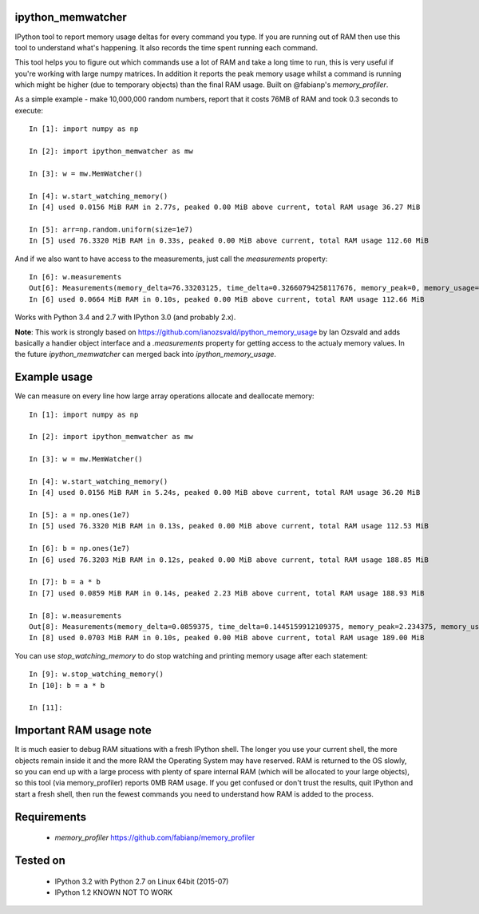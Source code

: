 ipython_memwatcher
==================

IPython tool to report memory usage deltas for every command you
type. If you are running out of RAM then use this tool to understand
what's happening. It also records the time spent running each command.

This tool helps you to figure out which commands use a lot of RAM and
take a long time to run, this is very useful if you're working with
large numpy matrices. In addition it reports the peak memory usage
whilst a command is running which might be higher (due to temporary
objects) than the final RAM usage. Built on @fabianp's
`memory_profiler`.

As a simple example - make 10,000,000 random numbers, report that it
costs 76MB of RAM and took 0.3 seconds to execute::

  In [1]: import numpy as np

  In [2]: import ipython_memwatcher as mw

  In [3]: w = mw.MemWatcher()

  In [4]: w.start_watching_memory()
  In [4] used 0.0156 MiB RAM in 2.77s, peaked 0.00 MiB above current, total RAM usage 36.27 MiB

  In [5]: arr=np.random.uniform(size=1e7)
  In [5] used 76.3320 MiB RAM in 0.33s, peaked 0.00 MiB above current, total RAM usage 112.60 MiB

And if we also want to have access to the measurements, just call the
`measurements` property::

  In [6]: w.measurements
  Out[6]: Measurements(memory_delta=76.33203125, time_delta=0.32660794258117676, memory_peak=0, memory_usage=112.59765625)
  In [6] used 0.0664 MiB RAM in 0.10s, peaked 0.00 MiB above current, total RAM usage 112.66 MiB

Works with Python 3.4 and 2.7 with IPython 3.0 (and probably 2.x).

**Note**: This work is strongly based on
https://github.com/ianozsvald/ipython_memory_usage by Ian Ozsvald and
adds basically a handier object interface and a `.measurements` property
for getting access to the actualy memory values. In the future
`ipython_memwatcher` can merged back into `ipython_memory_usage`.

Example usage
=============

We can measure on every line how large array operations allocate and
deallocate memory::

  In [1]: import numpy as np

  In [2]: import ipython_memwatcher as mw

  In [3]: w = mw.MemWatcher()

  In [4]: w.start_watching_memory()
  In [4] used 0.0156 MiB RAM in 5.24s, peaked 0.00 MiB above current, total RAM usage 36.20 MiB

  In [5]: a = np.ones(1e7)
  In [5] used 76.3320 MiB RAM in 0.13s, peaked 0.00 MiB above current, total RAM usage 112.53 MiB

  In [6]: b = np.ones(1e7)
  In [6] used 76.3203 MiB RAM in 0.12s, peaked 0.00 MiB above current, total RAM usage 188.85 MiB

  In [7]: b = a * b
  In [7] used 0.0859 MiB RAM in 0.14s, peaked 2.23 MiB above current, total RAM usage 188.93 MiB

  In [8]: w.measurements
  Out[8]: Measurements(memory_delta=0.0859375, time_delta=0.1445159912109375, memory_peak=2.234375, memory_usage=188.93359375)
  In [8] used 0.0703 MiB RAM in 0.10s, peaked 0.00 MiB above current, total RAM usage 189.00 MiB

You can use `stop_watching_memory` to do stop watching and printing
memory usage after each statement::

  In [9]: w.stop_watching_memory()
  In [10]: b = a * b

  In [11]:

Important RAM usage note
========================

It is much easier to debug RAM situations with a fresh IPython
shell. The longer you use your current shell, the more objects remain
inside it and the more RAM the Operating System may have reserved. RAM
is returned to the OS slowly, so you can end up with a large process
with plenty of spare internal RAM (which will be allocated to your
large objects), so this tool (via memory_profiler) reports 0MB RAM
usage. If you get confused or don't trust the results, quit IPython
and start a fresh shell, then run the fewest commands you need to
understand how RAM is added to the process.

Requirements
============

 * `memory_profiler` https://github.com/fabianp/memory_profiler

Tested on
=========

 * IPython 3.2 with Python 2.7 on Linux 64bit (2015-07)
 * IPython 1.2 KNOWN NOT TO WORK
